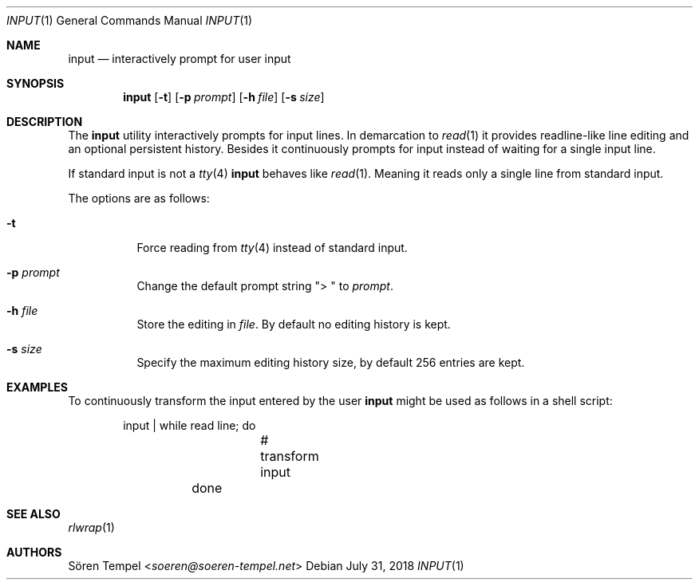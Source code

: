 .Dd $Mdocdate: July 31 2018 $
.Dt INPUT 1
.Os
.Sh NAME
.Nm input
.Nd interactively prompt for user input
.Sh SYNOPSIS
.Nm input
.Op Fl t
.Op Fl p Ar prompt
.Op Fl h Ar file
.Op Fl s Ar size
.Sh DESCRIPTION
The
.Nm
utility interactively prompts for input lines.
In demarcation to
.Xr read 1
it provides readline-like line editing and an optional persistent
history.
Besides it continuously prompts for input instead of waiting for a
single input line.
.Pp
If standard input is not a
.Xr tty 4
.Nm
behaves like
.Xr read 1 .
Meaning it reads only a single line from standard input.
.Pp
The options are as follows:
.Bl -tag -width Ds
.It Fl t
Force reading from
.Xr tty 4
instead of standard input.
.It Fl p Ar prompt
Change the default prompt string
.Qq "> "
to
.Ar prompt .
.It Fl h Ar file
Store the editing in
.Ar file .
By default no editing history is kept.
.It Fl s Ar size
Specify the maximum editing history size, by default 256 entries are kept.
.El
.Sh EXAMPLES
To continuously transform the input entered by the user
.Nm
might be used as follows in a shell script:
.Bd -literal -offset indent
	input | while read line; do
		# transform input
	done
.Ed
.Sh SEE ALSO
.Xr rlwrap 1
.Sh AUTHORS
.An Sören Tempel Aq Mt soeren@soeren-tempel.net
